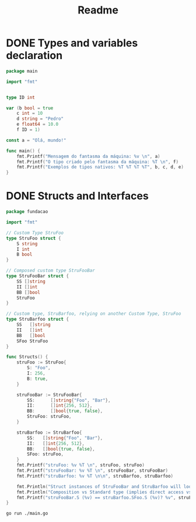 #+title: Readme

* DONE Types and variables declaration
DEADLINE: <2023-12-04 Mon> SCHEDULED: <2023-12-04 Mon>

#+begin_src go
package main

import "fmt"


type ID int

var (b bool = true
	c int = 10
	d string = "Pedro"
	e float64 = 10.0
	f ID = 1)

const a = "Olá, mundo!"

func main() {
	fmt.Printf("Mensagem do fantasma da máquina: %v \n", a)
	fmt.Printf("O tipo criado pelo fantasma da máquina: %T \n", f)
	fmt.Printf("Exemplos de tipos nativos: %T %T %T %T", b, c, d, e)
}
#+end_src

#+RESULTS:
: Mensagem do fantasma da máquina: Olá, mundo!
: O tipo criado pelo fantasma da máquina: main.ID
: Exemplos de tipos nativos: bool int string float64

* DONE Structs and Interfaces
DEADLINE: <2023-12-06 Wed> SCHEDULED: <2023-12-06 Wed>

#+begin_src go :tangle ./fundacao/structs.go
package fundacao

import "fmt"

// Custom Type StruFoo
type StruFoo struct {
	S string
	I int
	B bool
}

// Composed custom type StruFooBar
type StruFooBar struct {
	SS []string
	II []int
	BB []bool
	StruFoo
}

// Custom type, StruBarfoo, relying on another Custom Type, StruFoo
type StruBarfoo struct {
	SS   []string
	II   []int
	BB   []bool
	SFoo StruFoo
}

func Structs() {
	struFoo := StruFoo{
		S: "Foo",
		I: 256,
		B: true,
	}

	struFooBar := StruFooBar{
		SS:      []string{"Foo", "Bar"},
		II:      []int{256, 512},
		BB:      []bool{true, false},
		StruFoo: struFoo,
	}

	struBarfoo := StruBarfoo{
		SS:   []string{"Foo", "Bar"},
		II:   []int{256, 512},
		BB:   []bool{true, false},
		SFoo: struFoo,
	}
	fmt.Printf("struFoo: %v %T \n", struFoo, struFoo)
	fmt.Printf("struFooBar: %v %T \n", struFooBar, struFooBar)
	fmt.Printf("struBarfoo: %v %T \n\n", struBarfoo, struBarfoo)

	fmt.Println("Struct instances of StruFooBar and StruBarfoo will look identical, but aren't.")
	fmt.Println("Composition vs Standard type (implies direct access vs not direct access):")
	fmt.Printf("struFooBar.S (%v) == struBarfoo.SFoo.S (%v)? %v", struFooBar.S, struBarfoo.SFoo.S, struFooBar.S == struBarfoo.SFoo.S)
}
#+end_src

#+begin_src shell :results verbatim
go run ./main.go
#+end_src

#+RESULTS:
: struFoo: {Foo 256 true} fundacao.StruFoo
: struFooBar: {[Foo Bar] [256 512] [true false] {Foo 256 true}} fundacao.StruFooBar
: struBarfoo: {[Foo Bar] [256 512] [true false] {Foo 256 true}} fundacao.StruBarfoo
:
: Struct instances of StruFooBar and StruBarfoo will look identical, but aren't.
: Composition vs Standard type (implies direct access vs not direct access):
: struFooBar.S (Foo) == struBarfoo.SFoo.S (Foo)? true
